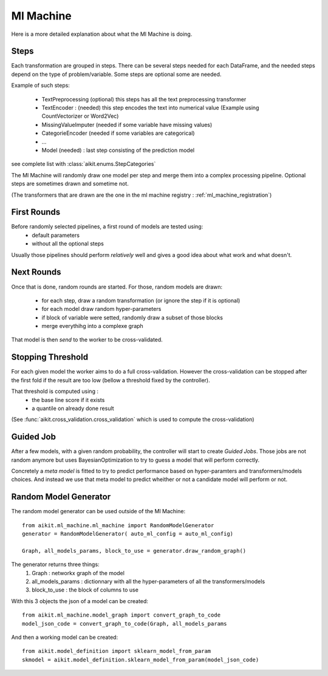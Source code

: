 .. _ml_machine:

Ml Machine
==========

Here is a more detailed explanation about what the Ml Machine is doing.


Steps
-----
Each transformation are grouped in steps. There can be several steps needed for each DataFrame, and the needed steps depend on the type of problem/variable.
Some steps are optional some are needed.

Example of such steps:

 * TextPreprocessing (optional) this steps has all the text preprocessing transformer
 * TextEncoder : (needed) this step encodes the text into numerical value (Example using CountVectorizer or Word2Vec)
 
 * MissingValueImputer (needed if some variable have missing values)
 * CategorieEncoder (needed if some variables are categorical)
 * ...
 * Model (needed) : last step consisting of the prediction model
 
see complete list with :class:`aikit.enums.StepCategories`

The Ml Machine will randomly draw one model per step and merge them into a complex processing pipeline.
Optional steps are sometimes drawn and sometime not.

(The transformers that are drawn are the one in the ml machine registry : :ref:`ml_machine_registration`)

First Rounds
------------

Before randomly selected pipelines, a first round of models are tested using:
 * default parameters
 * without all the optional steps
 
Usually those pipelines should perform *relatively* well and gives a good idea about what work and what doesn't.


Next Rounds
-----------
Once that is done, random rounds are started. For those, random models are drawn:

 * for each step, draw a random transformation (or ignore the step if it is optional)
 * for each model draw random hyper-parameters
 * if block of variable were setted, randomly draw a subset of those blocks
 * merge everythihg into a complexe graph
 
That model is then *send* to the worker to be cross-validated.

Stopping Threshold
------------------
For each given model the worker aims to do a full cross-validation. However the cross-validation can be stopped after the first fold if the result are too low (bellow a threshold fixed by the controller).

That threshold is computed using :
 * the base line score if it exists
 * a quantile on already done result
 
(See :func:`aikit.cross_validation.cross_validation` which is used to compute the cross-validation)

Guided Job
----------
After a few models, with a given random probability, the controller will start to create *Guided Jobs*. Those jobs are not random anymore but uses BayesianOptimization to try to guess a model that will perform correctly.

Concretely a *meta model* is fitted to try to predict performance based on hyper-paramters and transformers/models choices. And instead we use that meta model to predict wheither or not a candidate model will perform or not.


Random Model Generator
----------------------
The random model generator can be used outside of the Ml Machine::

    from aikit.ml_machine.ml_machine import RandomModelGenerator
    generator = RandomModelGenerator( auto_ml_config = auto_ml_config)
    
    Graph, all_models_params, block_to_use = generator.draw_random_graph()
    
The generator returns three things:
 1. Graph : networkx graph of the model
 2. all_models_params : dictionnary with all the hyper-parameters of all the transformers/models
 3. block_to_use : the block of columns to use
    

With this 3 objects the json of a model can be created::

    from aikit.ml_machine.model_graph import convert_graph_to_code
    model_json_code = convert_graph_to_code(Graph, all_models_params
    
And then a working model can be created::

    from aikit.model_definition import sklearn_model_from_param
    skmodel = aikit.model_definition.sklearn_model_from_param(model_json_code)

    

